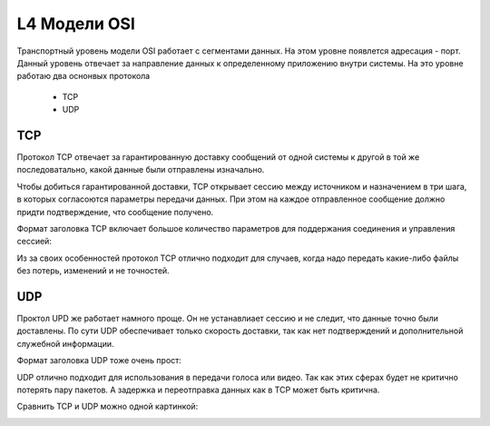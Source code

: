 L4 Модели OSI
#############

Транспортный уровень модели OSI работает с сегментами данных. На этом уровне появлется адресация - порт. Данный уровень отвечает за направление данных к определенному приложению внутри системы.
На это уровне работаю два оснонвых протокола
   * TCP
   * UDP


TCP
~~~
Протокол TCP отвечает за гарантированную доставку сообщений от одной системы к другой в той же последоватально, какой данные были отправлены изначально.

Чтобы добиться гарантированной доставки, TCP открывает сессию между источником и назначением в три шага, в которых согласоются параметры передачи данных. При этом на каждое отправленное сообщение
должно придти подтверждение, что сообщение получено.

Формат заголовка TCP включает большое количество параметров для поддержания соединения и управления сессией:

.. image:: ../img/01/tcp.png
       :width: 100 %
       :align: center

Из за своих особенностей протокол TCP отлично подходит для случаев, когда надо передать какие-либо файлы без потерь, изменений и не точностей.

UDP
~~~


Проктол UPD же работает намного проще. Он не устанавлиает сессию и не следит, что данные точно были доставлены. По сути UDP обеспечивает только скорость доставки, так как нет подтверждений и дополнительной
служебной информации.

Формат заголовка UDP тоже очень прост:

.. image:: ../img/01/udp.png
       :width: 100 %
       :align: center

UDP отлично подходит для использования в передачи голоса или видео. Так как этих сферах будет не критично потерять пару пакетов. А задержка и переотправка данных как в TCP может быть критична.

Сравнить TCP и UDP можно одной картинкой:

.. image:: ../img/01/tcpvsudp.png
       :width: 100 %
       :align: center